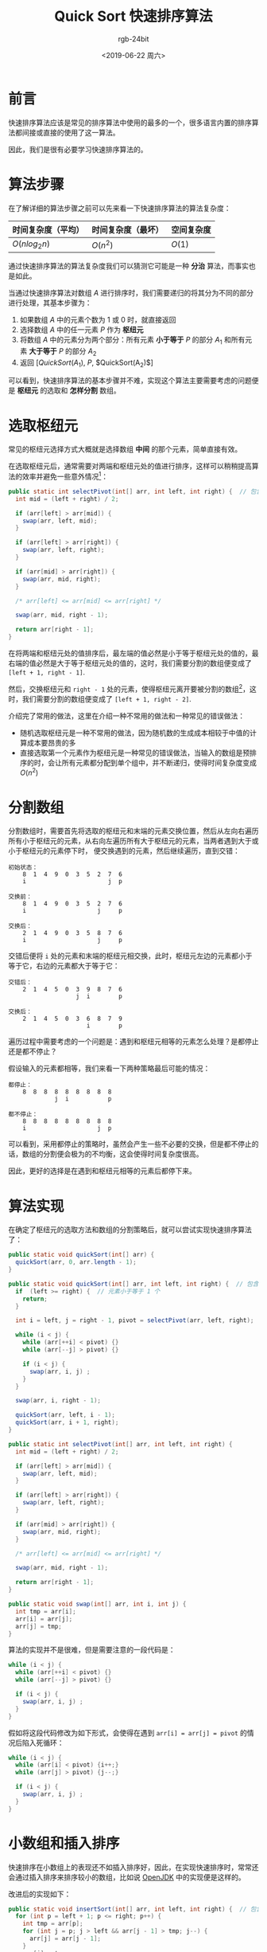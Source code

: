 #+TITLE:      Quick Sort 快速排序算法
#+AUTHOR:     rgb-24bit
#+EMAIL:      rgb-24bit@foxmail.com
#+DATE:       <2019-06-22 周六>

* 目录                                                    :TOC_4_gh:noexport:
- [[#前言][前言]]
- [[#算法步骤][算法步骤]]
- [[#选取枢纽元][选取枢纽元]]
- [[#分割数组][分割数组]]
- [[#算法实现][算法实现]]
- [[#小数组和插入排序][小数组和插入排序]]
- [[#结语][结语]]
- [[#footnotes][Footnotes]]

* 前言
  快速排序算法应该是常见的排序算法中使用的最多的一个，很多语言内置的排序算法都间接或直接的使用了这一算法。

  因此，我们是很有必要学习快速排序算法的。

* 算法步骤
  在了解详细的算法步骤之前可以先来看一下快速排序算法的算法复杂度：
  |--------------------+--------------------+------------|
  | 时间复杂度（平均） | 时间复杂度（最坏） | 空间复杂度 |
  |--------------------+--------------------+------------|
  | $O(nlog_2n)$       | $O(n^2)$           | $O(1)$     |
  |--------------------+--------------------+------------|

  通过快速排序算法的算法复杂度我们可以猜测它可能是一种 *分治* 算法，而事实也是如此。

  当通过快速排序算法对数组 $A$ 进行排序时，我们需要递归的将其分为不同的部分进行处理，其基本步骤为：
  1) 如果数组 $A$ 中的元素个数为 1 或 0 时，就直接返回
  2) 选择数组 $A$ 中的任一元素 $P$ 作为 *枢纽元*
  3) 将数组 $A$ 中的元素分为两个部分：所有元素 *小于等于* $P$ 的部分 $A_1$ 和所有元素 *大于等于* $P$ 的部分 $A_2$
  4) 返回 [$QuickSort(A_1)$, $P$, $QuickSort(A_2)$]

  可以看到，快速排序算法的基本步骤并不难，实现这个算法主要需要考虑的问题便是 *枢纽元* 的选取和 *怎样分割* 数组。

* 选取枢纽元
  常见的枢纽元选择方式大概就是选择数组 *中间* 的那个元素，简单直接有效。

  在选取枢纽元后，通常需要对两端和枢纽元处的值进行排序，这样可以稍稍提高算法的效率并避免一些意外情况[fn:1]：
  #+BEGIN_SRC java
    public static int selectPivot(int[] arr, int left, int right) {  // 包含右边界
      int mid = (left + right) / 2;

      if (arr[left] > arr[mid]) {
        swap(arr, left, mid);
      }

      if (arr[left] > arr[right]) {
        swap(arr, left, right);
      }

      if (arr[mid] > arr[right]) {
        swap(arr, mid, right);
      }

      /* arr[left] <= arr[mid] <= arr[right] */

      swap(arr, mid, right - 1);

      return arr[right - 1];
    }
  #+END_SRC

  在将两端和枢纽元处的值排序后，最左端的值必然是小于等于枢纽元处的值的，最右端的值必然是大于等于枢纽元处的值的，这时，我们需要分割的数组便变成了 ~[left + 1, right - 1]~.

  然后，交换枢纽元和 ~right - 1~ 处的元素，使得枢纽元离开要被分割的数组[fn:2]，这时，我们需要分割的数组便变成了 ~[left + 1, right - 2]~.

  介绍完了常用的做法，这里在介绍一种不常用的做法和一种常见的错误做法：
  + 随机选取枢纽元是一种不常用的做法，因为随机数的生成成本相较于中值的计算成本要昂贵的多
  + 直接选取第一个元素作为枢纽元是一种常见的错误做法，当输入的数组是预排序的时，会让所有元素都分配到单个组中，并不断递归，使得时间复杂度变成 $O(n^2)$

* 分割数组  
  分割数组时，需要首先将选取的枢纽元和末端的元素交换位置，然后从左向右遍历所有小于枢纽元的元素，从右向左遍历所有大于枢纽元的元素，当两者遇到大于或小于枢纽元的元素停下时，
  便交换遇到的元素，然后继续遍历，直到交错：
  #+BEGIN_EXAMPLE
        初始状态：
            8  1  4  9  0  3  5  2  7  6
            i                       j  p

        交换前：
            8  1  4  9  0  3  5  2  7  6
            i                    j     p

        交换后：
            2  1  4  9  0  3  5  8  7  6
            i                    j     p
  #+END_EXAMPLE

  交错后便将 ~i~ 处的元素和末端的枢纽元相交换，此时，枢纽元左边的元素都小于等于它，右边的元素都大于等于它：
  #+BEGIN_EXAMPLE
        交错后：
            2  1  4  5  0  3  9  8  7  6
                           j  i        p

        交换后：
            2  1  4  5  0  3  6  8  7  9
                              i        p
  #+END_EXAMPLE

  遍历过程中需要考虑的一个问题是：遇到和枢纽元相等的元素怎么处理？是都停止还是都不停止？

  假设输入的元素都相等，我们来看一下两种策略最后可能的情况：
  #+BEGIN_EXAMPLE
        都停止：
            8  8  8  8  8  8  8  8  8
                     j  i           p

        都不停止：
            8  8  8  8  8  8  8  8  8
            i                    j  p
  #+END_EXAMPLE

  可以看到，采用都停止的策略时，虽然会产生一些不必要的交换，但是都不停止的话，数组的分割便会极为的不均衡，这会使得时间复杂度很高。

  因此，更好的选择是在遇到和枢纽元相等的元素后都停下来。

* 算法实现
  在确定了枢纽元的选取方法和数组的分割策略后，就可以尝试实现快速排序算法了：
  #+BEGIN_SRC java
    public static void quickSort(int[] arr) {
      quickSort(arr, 0, arr.length - 1);
    }

    public static void quickSort(int[] arr, int left, int right) {  // 包含右边界
      if  (left >= right) {  // 元素小于等于 1 个
        return;
      }

      int i = left, j = right - 1, pivot = selectPivot(arr, left, right);

      while (i < j) {
        while (arr[++i] < pivot) {}
        while (arr[--j] > pivot) {}

        if (i < j) {
          swap(arr, i, j) ;
        }
      }

      swap(arr, i, right - 1);

      quickSort(arr, left, i - 1);
      quickSort(arr, i + 1, right);
    }

    public static int selectPivot(int[] arr, int left, int right) {
      int mid = (left + right) / 2;

      if (arr[left] > arr[mid]) {
        swap(arr, left, mid);
      }

      if (arr[left] > arr[right]) {
        swap(arr, left, right);
      }

      if (arr[mid] > arr[right]) {
        swap(arr, mid, right);
      }

      /* arr[left] <= arr[mid] <= arr[right] */

      swap(arr, mid, right - 1);

      return arr[right - 1];
    }

    public static void swap(int[] arr, int i, int j) {
      int tmp = arr[i];
      arr[i] = arr[j];
      arr[j] = tmp;
    }
  #+END_SRC
  
  算法的实现并不是很难，但是需要注意的一段代码是：
  #+BEGIN_SRC java
    while (i < j) {
      while (arr[++i] < pivot) {}
      while (arr[--j] > pivot) {}

      if (i < j) {
        swap(arr, i, j) ;
      }
    }
  #+END_SRC

  假如将这段代码修改为如下形式，会使得在遇到 ~arr[i] = arr[j] = pivot~ 的情况后陷入死循环：
  #+BEGIN_SRC java
    while (i < j) {
      while (arr[i] < pivot) {i++;}
      while (arr[j] > pivot) {j--;}

      if (i < j) {
        swap(arr, i, j) ;
      }
    }
  #+END_SRC

* 小数组和插入排序
  快速排序在小数组上的表现还不如插入排序好，因此，在实现快速排序时，常常还会通过插入排序来排序较小的数组，比如说 [[https://github.com/exsourcode/jdk8u-jdk/blob/master/src/share/classes/java/util/DualPivotQuicksort.java#L214][OpenJDK]] 中的实现便是这样的。

  改进后的实现如下：
  #+BEGIN_SRC java
    public static void insertSort(int[] arr, int left, int right) {  // 包含右边界
      for (int p = left + 1; p <= right; p++) {
        int tmp = arr[p];
        for (int j = p; j > left && arr[j - 1] > tmp; j--) {
          arr[j] = arr[j - 1];
        }
        arr[j] = tmp;
      }
    }

    public static void quickSort(int[] arr) {
      quickSort(arr, 0, arr.length - 1);
    }

    public static void quickSort(int[] arr, int left, int right) {
      if  (left + 20 >= right) {  // 小数组
        insertSort(arr, left, right);
        return;
      }

      int i = left, j = right - 1, pivot = selectPivot(arr, left, right);

      while (i < j) {
        while (arr[++i] < pivot) {}
        while (arr[--j] > pivot) {}

        if (i < j) {
          swap(arr, i, j) ;
        }
      }

      swap(arr, i, right - 1);

      quickSort(arr, left, i - 1);
      quickSort(arr, i + 1, right);
    }
  #+END_SRC

* 结语
  这篇博客的大部分内容都来源于《数据结构和算法分析 —— C 语言描述》一书的 /7.7/ 节，有兴趣的可以看一看 @_@

* Footnotes

[fn:1] 意外情况可以参考《数据结构和算法分析 —— C 语言描述》一书中的习题 /7.38/

[fn:2] 我并没有得到这种做法的原因和解释，只知道这种做法可以让数组的分割更加安全（避免出错或低效）
  
